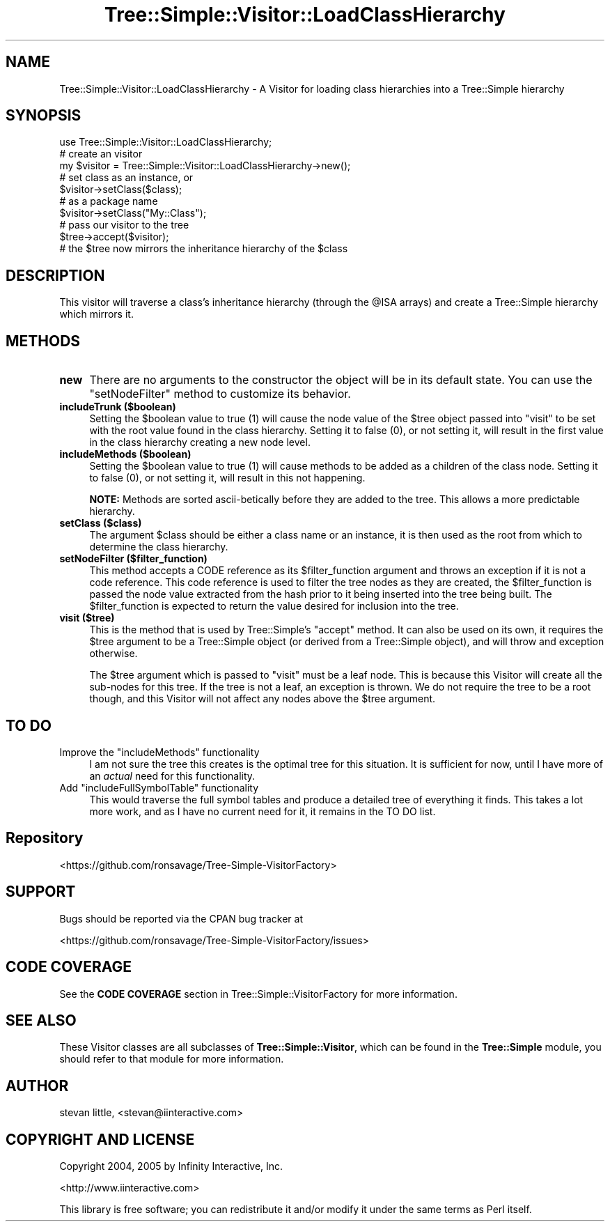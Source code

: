 .\" -*- mode: troff; coding: utf-8 -*-
.\" Automatically generated by Pod::Man 5.01 (Pod::Simple 3.43)
.\"
.\" Standard preamble:
.\" ========================================================================
.de Sp \" Vertical space (when we can't use .PP)
.if t .sp .5v
.if n .sp
..
.de Vb \" Begin verbatim text
.ft CW
.nf
.ne \\$1
..
.de Ve \" End verbatim text
.ft R
.fi
..
.\" \*(C` and \*(C' are quotes in nroff, nothing in troff, for use with C<>.
.ie n \{\
.    ds C` ""
.    ds C' ""
'br\}
.el\{\
.    ds C`
.    ds C'
'br\}
.\"
.\" Escape single quotes in literal strings from groff's Unicode transform.
.ie \n(.g .ds Aq \(aq
.el       .ds Aq '
.\"
.\" If the F register is >0, we'll generate index entries on stderr for
.\" titles (.TH), headers (.SH), subsections (.SS), items (.Ip), and index
.\" entries marked with X<> in POD.  Of course, you'll have to process the
.\" output yourself in some meaningful fashion.
.\"
.\" Avoid warning from groff about undefined register 'F'.
.de IX
..
.nr rF 0
.if \n(.g .if rF .nr rF 1
.if (\n(rF:(\n(.g==0)) \{\
.    if \nF \{\
.        de IX
.        tm Index:\\$1\t\\n%\t"\\$2"
..
.        if !\nF==2 \{\
.            nr % 0
.            nr F 2
.        \}
.    \}
.\}
.rr rF
.\" ========================================================================
.\"
.IX Title "Tree::Simple::Visitor::LoadClassHierarchy 3pm"
.TH Tree::Simple::Visitor::LoadClassHierarchy 3pm 2021-02-02 "perl v5.38.2" "User Contributed Perl Documentation"
.\" For nroff, turn off justification.  Always turn off hyphenation; it makes
.\" way too many mistakes in technical documents.
.if n .ad l
.nh
.SH NAME
Tree::Simple::Visitor::LoadClassHierarchy \- A Visitor for loading class hierarchies into a Tree::Simple hierarchy
.SH SYNOPSIS
.IX Header "SYNOPSIS"
.Vb 1
\&  use Tree::Simple::Visitor::LoadClassHierarchy;
\&
\&  # create an visitor
\&  my $visitor = Tree::Simple::Visitor::LoadClassHierarchy\->new();
\&
\&  # set class as an instance, or
\&  $visitor\->setClass($class);
\&
\&  # as a package name
\&  $visitor\->setClass("My::Class");
\&
\&  # pass our visitor to the tree
\&  $tree\->accept($visitor);
\&
\&  # the $tree now mirrors the inheritance hierarchy of the $class
.Ve
.SH DESCRIPTION
.IX Header "DESCRIPTION"
This visitor will traverse a class's inheritance hierarchy (through the \f(CW@ISA\fR arrays) and create a Tree::Simple hierarchy which mirrors it.
.SH METHODS
.IX Header "METHODS"
.IP \fBnew\fR 4
.IX Item "new"
There are no arguments to the constructor the object will be in its default state. You can use the \f(CW\*(C`setNodeFilter\*(C'\fR method to customize its behavior.
.IP "\fBincludeTrunk ($boolean)\fR" 4
.IX Item "includeTrunk ($boolean)"
Setting the \f(CW$boolean\fR value to true (\f(CW1\fR) will cause the node value of the \f(CW$tree\fR object passed into \f(CW\*(C`visit\*(C'\fR to be set with the root value found in the class hierarchy. Setting it to false (\f(CW0\fR), or not setting it, will result in the first value in the class hierarchy creating a new node level.
.IP "\fBincludeMethods ($boolean)\fR" 4
.IX Item "includeMethods ($boolean)"
Setting the \f(CW$boolean\fR value to true (\f(CW1\fR) will cause methods to be added as a children of the class node. Setting it to false (\f(CW0\fR), or not setting it, will result in this not happening.
.Sp
\&\fBNOTE:\fR Methods are sorted ascii-betically before they are added to the tree. This allows a more predictable hierarchy.
.IP "\fBsetClass ($class)\fR" 4
.IX Item "setClass ($class)"
The argument \f(CW$class\fR should be either a class name or an instance, it is then used as the root from which to determine the class hierarchy.
.IP "\fBsetNodeFilter ($filter_function)\fR" 4
.IX Item "setNodeFilter ($filter_function)"
This method accepts a CODE reference as its \f(CW$filter_function\fR argument and throws an exception if it is not a code reference. This code reference is used to filter the tree nodes as they are created, the \f(CW$filter_function\fR is passed the node value extracted from the hash prior to it being inserted into the tree being built. The \f(CW$filter_function\fR is expected to return the value desired for inclusion into the tree.
.IP "\fBvisit ($tree)\fR" 4
.IX Item "visit ($tree)"
This is the method that is used by Tree::Simple's \f(CW\*(C`accept\*(C'\fR method. It can also be used on its own, it requires the \f(CW$tree\fR argument to be a Tree::Simple object (or derived from a Tree::Simple object), and will throw and exception otherwise.
.Sp
The \f(CW$tree\fR argument which is passed to \f(CW\*(C`visit\*(C'\fR must be a leaf node. This is because this Visitor will create all the sub-nodes for this tree. If the tree is not a leaf, an exception is thrown. We do not require the tree to be a root though, and this Visitor will not affect any nodes above the \f(CW$tree\fR argument.
.SH "TO DO"
.IX Header "TO DO"
.ie n .IP "Improve the ""includeMethods"" functionality" 4
.el .IP "Improve the \f(CWincludeMethods\fR functionality" 4
.IX Item "Improve the includeMethods functionality"
I am not sure the tree this creates is the optimal tree for this situation. It is sufficient for now, until I have more of an \fIactual\fR need for this functionality.
.ie n .IP "Add ""includeFullSymbolTable"" functionality" 4
.el .IP "Add \f(CWincludeFullSymbolTable\fR functionality" 4
.IX Item "Add includeFullSymbolTable functionality"
This would traverse the full symbol tables and produce a detailed tree of everything it finds. This takes a lot more work, and as I have no current need for it, it remains in the TO DO list.
.SH Repository
.IX Header "Repository"
<https://github.com/ronsavage/Tree\-Simple\-VisitorFactory>
.SH SUPPORT
.IX Header "SUPPORT"
Bugs should be reported via the CPAN bug tracker at
.PP
<https://github.com/ronsavage/Tree\-Simple\-VisitorFactory/issues>
.SH "CODE COVERAGE"
.IX Header "CODE COVERAGE"
See the \fBCODE COVERAGE\fR section in Tree::Simple::VisitorFactory for more information.
.SH "SEE ALSO"
.IX Header "SEE ALSO"
These Visitor classes are all subclasses of \fBTree::Simple::Visitor\fR, which can be found in the \fBTree::Simple\fR module, you should refer to that module for more information.
.SH AUTHOR
.IX Header "AUTHOR"
stevan little, <stevan@iinteractive.com>
.SH "COPYRIGHT AND LICENSE"
.IX Header "COPYRIGHT AND LICENSE"
Copyright 2004, 2005 by Infinity Interactive, Inc.
.PP
<http://www.iinteractive.com>
.PP
This library is free software; you can redistribute it and/or modify
it under the same terms as Perl itself.
